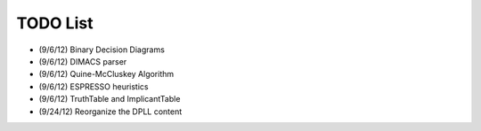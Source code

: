 .. todo.rst

=============
  TODO List
=============

* (9/6/12) Binary Decision Diagrams
* (9/6/12) DIMACS parser
* (9/6/12) Quine-McCluskey Algorithm
* (9/6/12) ESPRESSO heuristics
* (9/6/12) TruthTable and ImplicantTable
* (9/24/12) Reorganize the DPLL content
